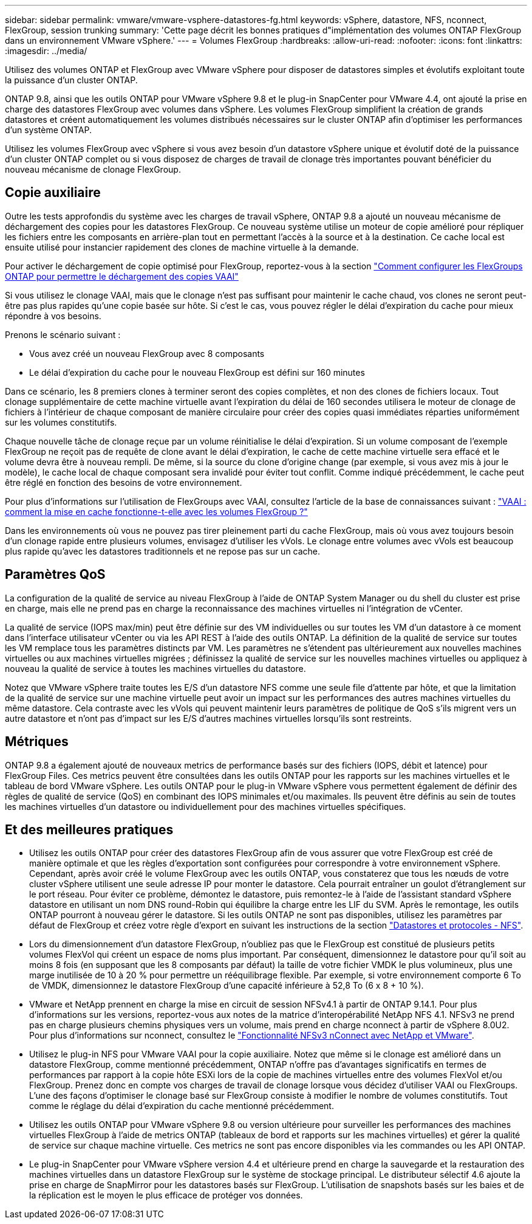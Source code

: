 ---
sidebar: sidebar 
permalink: vmware/vmware-vsphere-datastores-fg.html 
keywords: vSphere, datastore, NFS, nconnect, FlexGroup, session trunking 
summary: 'Cette page décrit les bonnes pratiques d"implémentation des volumes ONTAP FlexGroup dans un environnement VMware vSphere.' 
---
= Volumes FlexGroup
:hardbreaks:
:allow-uri-read: 
:nofooter: 
:icons: font
:linkattrs: 
:imagesdir: ../media/


[role="lead"]
Utilisez des volumes ONTAP et FlexGroup avec VMware vSphere pour disposer de datastores simples et évolutifs exploitant toute la puissance d'un cluster ONTAP.

ONTAP 9.8, ainsi que les outils ONTAP pour VMware vSphere 9.8 et le plug-in SnapCenter pour VMware 4.4, ont ajouté la prise en charge des datastores FlexGroup avec volumes dans vSphere. Les volumes FlexGroup simplifient la création de grands datastores et créent automatiquement les volumes distribués nécessaires sur le cluster ONTAP afin d'optimiser les performances d'un système ONTAP.

Utilisez les volumes FlexGroup avec vSphere si vous avez besoin d'un datastore vSphere unique et évolutif doté de la puissance d'un cluster ONTAP complet ou si vous disposez de charges de travail de clonage très importantes pouvant bénéficier du nouveau mécanisme de clonage FlexGroup.



== Copie auxiliaire

Outre les tests approfondis du système avec les charges de travail vSphere, ONTAP 9.8 a ajouté un nouveau mécanisme de déchargement des copies pour les datastores FlexGroup. Ce nouveau système utilise un moteur de copie amélioré pour répliquer les fichiers entre les composants en arrière-plan tout en permettant l'accès à la source et à la destination. Ce cache local est ensuite utilisé pour instancier rapidement des clones de machine virtuelle à la demande.

Pour activer le déchargement de copie optimisé pour FlexGroup, reportez-vous à la section https://kb.netapp.com/onprem/ontap/dm/VAAI/How_to_Configure_ONTAP_FlexGroups_to_allow_VAAI_copy_offload["Comment configurer les FlexGroups ONTAP pour permettre le déchargement des copies VAAI"]

Si vous utilisez le clonage VAAI, mais que le clonage n'est pas suffisant pour maintenir le cache chaud, vos clones ne seront peut-être pas plus rapides qu'une copie basée sur hôte. Si c'est le cas, vous pouvez régler le délai d'expiration du cache pour mieux répondre à vos besoins.

Prenons le scénario suivant :

* Vous avez créé un nouveau FlexGroup avec 8 composants
* Le délai d'expiration du cache pour le nouveau FlexGroup est défini sur 160 minutes


Dans ce scénario, les 8 premiers clones à terminer seront des copies complètes, et non des clones de fichiers locaux. Tout clonage supplémentaire de cette machine virtuelle avant l'expiration du délai de 160 secondes utilisera le moteur de clonage de fichiers à l'intérieur de chaque composant de manière circulaire pour créer des copies quasi immédiates réparties uniformément sur les volumes constitutifs.

Chaque nouvelle tâche de clonage reçue par un volume réinitialise le délai d'expiration. Si un volume composant de l'exemple FlexGroup ne reçoit pas de requête de clone avant le délai d'expiration, le cache de cette machine virtuelle sera effacé et le volume devra être à nouveau rempli. De même, si la source du clone d'origine change (par exemple, si vous avez mis à jour le modèle), le cache local de chaque composant sera invalidé pour éviter tout conflit. Comme indiqué précédemment, le cache peut être réglé en fonction des besoins de votre environnement.

Pour plus d'informations sur l'utilisation de FlexGroups avec VAAI, consultez l'article de la base de connaissances suivant : https://kb.netapp.com/?title=onprem%2Fontap%2Fdm%2FVAAI%2FVAAI%3A_How_does_caching_work_with_FlexGroups%253F["VAAI : comment la mise en cache fonctionne-t-elle avec les volumes FlexGroup ?"^]

Dans les environnements où vous ne pouvez pas tirer pleinement parti du cache FlexGroup, mais où vous avez toujours besoin d'un clonage rapide entre plusieurs volumes, envisagez d'utiliser les vVols. Le clonage entre volumes avec vVols est beaucoup plus rapide qu'avec les datastores traditionnels et ne repose pas sur un cache.



== Paramètres QoS

La configuration de la qualité de service au niveau FlexGroup à l'aide de ONTAP System Manager ou du shell du cluster est prise en charge, mais elle ne prend pas en charge la reconnaissance des machines virtuelles ni l'intégration de vCenter.

La qualité de service (IOPS max/min) peut être définie sur des VM individuelles ou sur toutes les VM d'un datastore à ce moment dans l'interface utilisateur vCenter ou via les API REST à l'aide des outils ONTAP. La définition de la qualité de service sur toutes les VM remplace tous les paramètres distincts par VM. Les paramètres ne s'étendent pas ultérieurement aux nouvelles machines virtuelles ou aux machines virtuelles migrées ; définissez la qualité de service sur les nouvelles machines virtuelles ou appliquez à nouveau la qualité de service à toutes les machines virtuelles du datastore.

Notez que VMware vSphere traite toutes les E/S d'un datastore NFS comme une seule file d'attente par hôte, et que la limitation de la qualité de service sur une machine virtuelle peut avoir un impact sur les performances des autres machines virtuelles du même datastore. Cela contraste avec les vVols qui peuvent maintenir leurs paramètres de politique de QoS s'ils migrent vers un autre datastore et n'ont pas d'impact sur les E/S d'autres machines virtuelles lorsqu'ils sont restreints.



== Métriques

ONTAP 9.8 a également ajouté de nouveaux metrics de performance basés sur des fichiers (IOPS, débit et latence) pour FlexGroup Files. Ces metrics peuvent être consultées dans les outils ONTAP pour les rapports sur les machines virtuelles et le tableau de bord VMware vSphere. Les outils ONTAP pour le plug-in VMware vSphere vous permettent également de définir des règles de qualité de service (QoS) en combinant des IOPS minimales et/ou maximales. Ils peuvent être définis au sein de toutes les machines virtuelles d'un datastore ou individuellement pour des machines virtuelles spécifiques.



== Et des meilleures pratiques

* Utilisez les outils ONTAP pour créer des datastores FlexGroup afin de vous assurer que votre FlexGroup est créé de manière optimale et que les règles d'exportation sont configurées pour correspondre à votre environnement vSphere. Cependant, après avoir créé le volume FlexGroup avec les outils ONTAP, vous constaterez que tous les nœuds de votre cluster vSphere utilisent une seule adresse IP pour monter le datastore. Cela pourrait entraîner un goulot d'étranglement sur le port réseau. Pour éviter ce problème, démontez le datastore, puis remontez-le à l'aide de l'assistant standard vSphere datastore en utilisant un nom DNS round-Robin qui équilibre la charge entre les LIF du SVM. Après le remontage, les outils ONTAP pourront à nouveau gérer le datastore. Si les outils ONTAP ne sont pas disponibles, utilisez les paramètres par défaut de FlexGroup et créez votre règle d'export en suivant les instructions de la section link:vmware-vsphere-datastores-nfs.html["Datastores et protocoles - NFS"].
* Lors du dimensionnement d'un datastore FlexGroup, n'oubliez pas que le FlexGroup est constitué de plusieurs petits volumes FlexVol qui créent un espace de noms plus important. Par conséquent, dimensionnez le datastore pour qu'il soit au moins 8 fois (en supposant que les 8 composants par défaut) la taille de votre fichier VMDK le plus volumineux, plus une marge inutilisée de 10 à 20 % pour permettre un rééquilibrage flexible. Par exemple, si votre environnement comporte 6 To de VMDK, dimensionnez le datastore FlexGroup d'une capacité inférieure à 52,8 To (6 x 8 + 10 %).
* VMware et NetApp prennent en charge la mise en circuit de session NFSv4.1 à partir de ONTAP 9.14.1. Pour plus d'informations sur les versions, reportez-vous aux notes de la matrice d'interopérabilité NetApp NFS 4.1. NFSv3 ne prend pas en charge plusieurs chemins physiques vers un volume, mais prend en charge nconnect à partir de vSphere 8.0U2. Pour plus d'informations sur nconnect, consultez le link:https://docs.netapp.com/us-en/netapp-solutions/virtualization/vmware-vsphere8-nfsv3-nconnect.html["Fonctionnalité NFSv3 nConnect avec NetApp et VMware"].
* Utilisez le plug-in NFS pour VMware VAAI pour la copie auxiliaire. Notez que même si le clonage est amélioré dans un datastore FlexGroup, comme mentionné précédemment, ONTAP n'offre pas d'avantages significatifs en termes de performances par rapport à la copie hôte ESXi lors de la copie de machines virtuelles entre des volumes FlexVol et/ou FlexGroup. Prenez donc en compte vos charges de travail de clonage lorsque vous décidez d'utiliser VAAI ou FlexGroups. L'une des façons d'optimiser le clonage basé sur FlexGroup consiste à modifier le nombre de volumes constitutifs. Tout comme le réglage du délai d'expiration du cache mentionné précédemment.
* Utilisez les outils ONTAP pour VMware vSphere 9.8 ou version ultérieure pour surveiller les performances des machines virtuelles FlexGroup à l'aide de metrics ONTAP (tableaux de bord et rapports sur les machines virtuelles) et gérer la qualité de service sur chaque machine virtuelle. Ces metrics ne sont pas encore disponibles via les commandes ou les API ONTAP.
* Le plug-in SnapCenter pour VMware vSphere version 4.4 et ultérieure prend en charge la sauvegarde et la restauration des machines virtuelles dans un datastore FlexGroup sur le système de stockage principal. Le distributeur sélectif 4.6 ajoute la prise en charge de SnapMirror pour les datastores basés sur FlexGroup. L'utilisation de snapshots basés sur les baies et de la réplication est le moyen le plus efficace de protéger vos données.

